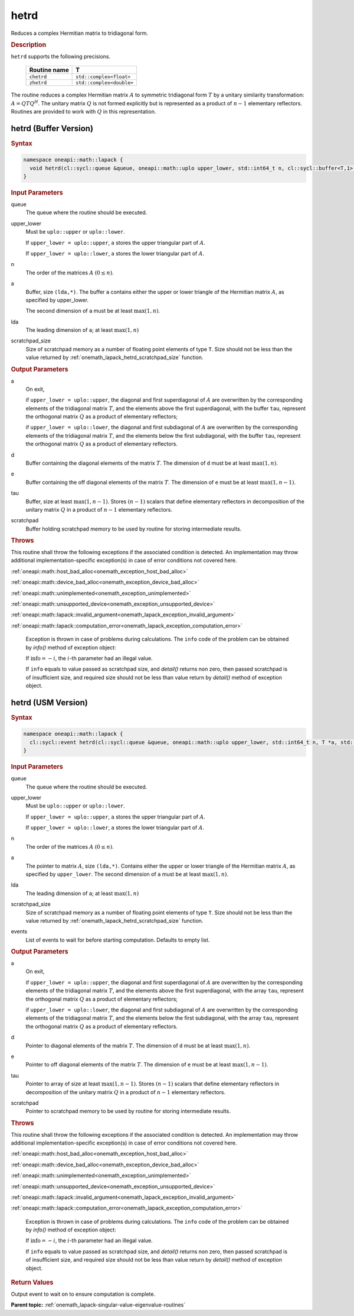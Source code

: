 .. SPDX-FileCopyrightText: 2019-2020 Intel Corporation
..
.. SPDX-License-Identifier: CC-BY-4.0

.. _onemath_lapack_hetrd:

hetrd
=====

Reduces a complex Hermitian matrix to tridiagonal form.

.. container:: section

  .. rubric:: Description

``hetrd`` supports the following precisions.

   .. list-table:: 
      :header-rows: 1
  
      * -  Routine name 
        -  T 
      * -  ``chetrd`` 
        -  ``std::complex<float>`` 
      * -  ``zhetrd`` 
        -  ``std::complex<double>``

The routine reduces a complex Hermitian matrix :math:`A` to symmetric
tridiagonal form :math:`T` by a unitary similarity transformation:
:math:`A = QTQ^H`. The unitary matrix :math:`Q` is not formed explicitly but
is represented as a product of :math:`n-1` elementary reflectors.
Routines are provided to work with :math:`Q` in this representation.

hetrd (Buffer Version)
----------------------

.. container:: section

  .. rubric:: Syntax

.. code-block:: cpp

    namespace oneapi::math::lapack {
      void hetrd(cl::sycl::queue &queue, oneapi::math::uplo upper_lower, std::int64_t n, cl::sycl::buffer<T,1> &a, std::int64_t lda, cl::sycl::buffer<realT,1> &d, cl::sycl::buffer<realT,1> &e, cl::sycl::buffer<T,1> &tau, cl::sycl::buffer<T,1> &scratchpad, std::int64_t scratchpad_size)
    }

.. container:: section

  .. rubric:: Input Parameters
      
queue
   The queue where the routine should be executed.

upper_lower
   Must be ``uplo::upper`` or ``uplo::lower``.

   If ``upper_lower = uplo::upper``, ``a`` stores the upper triangular
   part of :math:`A`.

   If ``upper_lower = uplo::lower``, ``a`` stores the lower triangular
   part of :math:`A`.

n
   The order of the matrices :math:`A` :math:`(0 \le n)`.

a
   Buffer, size ``(lda,*)``. The buffer ``a`` contains either the upper
   or lower triangle of the Hermitian matrix :math:`A`, as specified by
   upper_lower.

   The second dimension of ``a`` must be at least :math:`\max(1, n)`.

lda
   The leading dimension of ``a``; at least :math:`\max(1, n)`

scratchpad_size
   Size of scratchpad memory as a number of floating point elements of type ``T``.
   Size should not be less than the value returned by :ref:`onemath_lapack_hetrd_scratchpad_size` function.

.. container:: section

  .. rubric:: Output Parameters

a
   On exit,

   if ``upper_lower = uplo::upper``, the diagonal and first
   superdiagonal of :math:`A` are overwritten by the corresponding
   elements of the tridiagonal matrix :math:`T`, and the elements above
   the first superdiagonal, with the buffer ``tau``, represent the
   orthogonal matrix :math:`Q` as a product of elementary reflectors;

   if ``upper_lower = uplo::lower``, the diagonal and first
   subdiagonal of :math:`A` are overwritten by the corresponding elements
   of the tridiagonal matrix :math:`T`, and the elements below the first
   subdiagonal, with the buffer ``tau``, represent the orthogonal matrix
   :math:`Q` as a product of elementary reflectors.

d
   Buffer containing the diagonal elements of the matrix :math:`T`. The
   dimension of ``d`` must be at least :math:`\max(1, n)`.

e
   Buffer containing the off diagonal elements of the matrix :math:`T`.
   The dimension of ``e`` must be at least :math:`\max(1, n-1)`.

tau
   Buffer, size at least :math:`\max(1, n-1)`. Stores :math:`(n-1)` scalars
   that define elementary reflectors in decomposition of the unitary
   matrix :math:`Q` in a product of :math:`n-1` elementary reflectors.

scratchpad
   Buffer holding scratchpad memory to be used by routine for storing intermediate results.

.. container:: section

  .. rubric:: Throws
         
This routine shall throw the following exceptions if the associated condition is detected. An implementation may throw additional implementation-specific exception(s) in case of error conditions not covered here.

:ref:`oneapi::math::host_bad_alloc<onemath_exception_host_bad_alloc>`

:ref:`oneapi::math::device_bad_alloc<onemath_exception_device_bad_alloc>`

:ref:`oneapi::math::unimplemented<onemath_exception_unimplemented>`

:ref:`oneapi::math::unsupported_device<onemath_exception_unsupported_device>`

:ref:`oneapi::math::lapack::invalid_argument<onemath_lapack_exception_invalid_argument>`

:ref:`oneapi::math::lapack::computation_error<onemath_lapack_exception_computation_error>`

   Exception is thrown in case of problems during calculations. The ``info`` code of the problem can be obtained by `info()` method of exception object:

   If :math:`\text{info}=-i`, the :math:`i`-th parameter had an illegal value.

   If ``info`` equals to value passed as scratchpad size, and `detail()` returns non zero, then passed scratchpad is of insufficient size, and required size should not be less than value return by `detail()` method of exception object.

hetrd (USM Version)
----------------------

.. container:: section

  .. rubric:: Syntax
         
.. code-block:: cpp

    namespace oneapi::math::lapack {
      cl::sycl::event hetrd(cl::sycl::queue &queue, oneapi::math::uplo upper_lower, std::int64_t n, T *a, std::int64_t lda, RealT *d, RealT *e, T *tau, T *scratchpad, std::int64_t scratchpad_size, const std::vector<cl::sycl::event> &events = {})
    }

.. container:: section

  .. rubric:: Input Parameters
      
queue
   The queue where the routine should be executed.

upper_lower
   Must be ``uplo::upper`` or ``uplo::lower``.

   If ``upper_lower = uplo::upper``, ``a`` stores the upper triangular
   part of :math:`A`.

   If ``upper_lower = uplo::lower``, ``a`` stores the lower triangular
   part of :math:`A`.

n
   The order of the matrices :math:`A` :math:`(0 \le n)`.

a
   The pointer to matrix :math:`A`, size ``(lda,*)``. Contains either the upper
   or lower triangle of the Hermitian matrix :math:`A`, as specified by
   ``upper_lower``.
   The second dimension of ``a`` must be at least :math:`\max(1, n)`.

lda
   The leading dimension of ``a``; at least :math:`\max(1, n)`

scratchpad_size
   Size of scratchpad memory as a number of floating point elements of type ``T``.
   Size should not be less than the value returned by :ref:`onemath_lapack_hetrd_scratchpad_size` function.

events
   List of events to wait for before starting computation. Defaults to empty list.

.. container:: section

  .. rubric:: Output Parameters
      
a
   On exit,

   if ``upper_lower = uplo::upper``, the diagonal and first
   superdiagonal of :math:`A` are overwritten by the corresponding
   elements of the tridiagonal matrix :math:`T`, and the elements above
   the first superdiagonal, with the array ``tau``, represent the
   orthogonal matrix :math:`Q` as a product of elementary reflectors;

   if ``upper_lower = uplo::lower``, the diagonal and first
   subdiagonal of :math:`A` are overwritten by the corresponding elements
   of the tridiagonal matrix :math:`T`, and the elements below the first
   subdiagonal, with the array ``tau``, represent the orthogonal matrix
   :math:`Q` as a product of elementary reflectors.

d
   Pointer to diagonal elements of the matrix :math:`T`. The
   dimension of ``d`` must be at least :math:`\max(1, n)`.

e
   Pointer to off diagonal elements of the matrix :math:`T`.
   The dimension of ``e`` must be at least :math:`\max(1, n-1)`.

tau
   Pointer to array of size at least :math:`\max(1, n-1)`. Stores :math:`(n-1)` scalars
   that define elementary reflectors in decomposition of the unitary
   matrix :math:`Q` in a product of :math:`n-1` elementary reflectors.

scratchpad
   Pointer to scratchpad memory to be used by routine for storing intermediate results.

.. container:: section

  .. rubric:: Throws

This routine shall throw the following exceptions if the associated condition is detected. An implementation may throw additional implementation-specific exception(s) in case of error conditions not covered here.

:ref:`oneapi::math::host_bad_alloc<onemath_exception_host_bad_alloc>`

:ref:`oneapi::math::device_bad_alloc<onemath_exception_device_bad_alloc>`

:ref:`oneapi::math::unimplemented<onemath_exception_unimplemented>`

:ref:`oneapi::math::unsupported_device<onemath_exception_unsupported_device>`

:ref:`oneapi::math::lapack::invalid_argument<onemath_lapack_exception_invalid_argument>`

:ref:`oneapi::math::lapack::computation_error<onemath_lapack_exception_computation_error>`

   Exception is thrown in case of problems during calculations. The ``info`` code of the problem can be obtained by `info()` method of exception object:

   If :math:`\text{info}=-i`, the :math:`i`-th parameter had an illegal value.

   If ``info`` equals to value passed as scratchpad size, and `detail()` returns non zero, then passed scratchpad is of insufficient size, and required size should not be less than value return by `detail()` method of exception object.

.. container:: section

  .. rubric:: Return Values
         
Output event to wait on to ensure computation is complete.

**Parent topic:** :ref:`onemath_lapack-singular-value-eigenvalue-routines`


